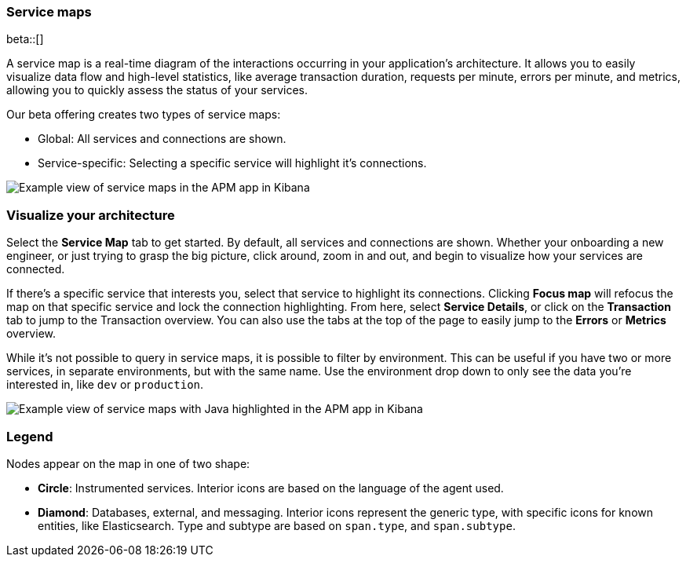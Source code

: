 [[service-maps]]
=== Service maps

beta::[]

A service map is a real-time diagram of the interactions occurring in your application’s architecture.
It allows you to easily visualize data flow and high-level statistics, like average transaction duration,
requests per minute, errors per minute, and metrics, allowing you to quickly assess the status of your services.

Our beta offering creates two types of service maps:

* Global: All services and connections are shown.
* Service-specific: Selecting a specific service will highlight it's connections.

[role="screenshot"]
image::apm/images/service-maps.png[Example view of service maps in the APM app in Kibana]

[float]
[[visualize-your-architecture]]
=== Visualize your architecture

Select the **Service Map** tab to get started.
By default, all services and connections are shown.
Whether your onboarding a new engineer, or just trying to grasp the big picture,
click around, zoom in and out, and begin to visualize how your services are connected.

If there's a specific service that interests you, select that service to highlight its connections.
Clicking **Focus map** will refocus the map on that specific service and lock the connection highlighting.
From here, select **Service Details**, or click on the **Transaction** tab to jump to the Transaction overview.
You can also use the tabs at the top of the page to easily jump to the **Errors** or **Metrics** overview.

While it's not possible to query in service maps, it is possible to filter by environment.
This can be useful if you have two or more services, in separate environments, but with the same name.
Use the environment drop down to only see the data you're interested in, like `dev` or `production`.

[role="screenshot"]
image::apm/images/service-maps-java.png[Example view of service maps with Java highlighted in the APM app in Kibana]

[float]
[[service-maps-legend]]
=== Legend

Nodes appear on the map in one of two shape:

* **Circle**: Instrumented services. Interior icons are based on the language of the agent used.
* **Diamond**: Databases, external, and messaging. Interior icons represent the generic type,
with specific icons for known entities, like Elasticsearch.
Type and subtype are based on `span.type`, and `span.subtype`.
